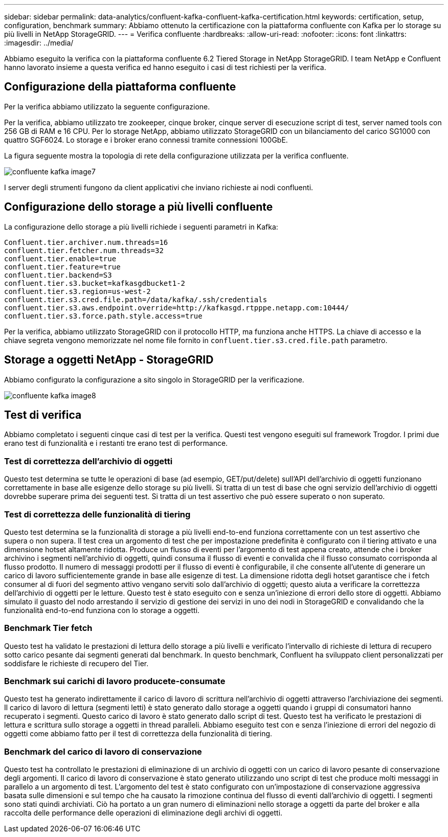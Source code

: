 ---
sidebar: sidebar 
permalink: data-analytics/confluent-kafka-confluent-kafka-certification.html 
keywords: certification, setup, configuration, benchmark 
summary: Abbiamo ottenuto la certificazione con la piattaforma confluente con Kafka per lo storage su più livelli in NetApp StorageGRID. 
---
= Verifica confluente
:hardbreaks:
:allow-uri-read: 
:nofooter: 
:icons: font
:linkattrs: 
:imagesdir: ../media/


[role="lead"]
Abbiamo eseguito la verifica con la piattaforma confluente 6.2 Tiered Storage in NetApp StorageGRID. I team NetApp e Confluent hanno lavorato insieme a questa verifica ed hanno eseguito i casi di test richiesti per la verifica.



== Configurazione della piattaforma confluente

Per la verifica abbiamo utilizzato la seguente configurazione.

Per la verifica, abbiamo utilizzato tre zookeeper, cinque broker, cinque server di esecuzione script di test, server named tools con 256 GB di RAM e 16 CPU. Per lo storage NetApp, abbiamo utilizzato StorageGRID con un bilanciamento del carico SG1000 con quattro SGF6024. Lo storage e i broker erano connessi tramite connessioni 100GbE.

La figura seguente mostra la topologia di rete della configurazione utilizzata per la verifica confluente.

image::confluent-kafka-image7.png[confluente kafka image7]

I server degli strumenti fungono da client applicativi che inviano richieste ai nodi confluenti.



== Configurazione dello storage a più livelli confluente

La configurazione dello storage a più livelli richiede i seguenti parametri in Kafka:

....
Confluent.tier.archiver.num.threads=16
confluent.tier.fetcher.num.threads=32
confluent.tier.enable=true
confluent.tier.feature=true
confluent.tier.backend=S3
confluent.tier.s3.bucket=kafkasgdbucket1-2
confluent.tier.s3.region=us-west-2
confluent.tier.s3.cred.file.path=/data/kafka/.ssh/credentials
confluent.tier.s3.aws.endpoint.override=http://kafkasgd.rtpppe.netapp.com:10444/
confluent.tier.s3.force.path.style.access=true
....
Per la verifica, abbiamo utilizzato StorageGRID con il protocollo HTTP, ma funziona anche HTTPS. La chiave di accesso e la chiave segreta vengono memorizzate nel nome file fornito in `confluent.tier.s3.cred.file.path` parametro.



== Storage a oggetti NetApp - StorageGRID

Abbiamo configurato la configurazione a sito singolo in StorageGRID per la verificazione.

image::confluent-kafka-image8.png[confluente kafka image8]



== Test di verifica

Abbiamo completato i seguenti cinque casi di test per la verifica. Questi test vengono eseguiti sul framework Trogdor. I primi due erano test di funzionalità e i restanti tre erano test di performance.



=== Test di correttezza dell'archivio di oggetti

Questo test determina se tutte le operazioni di base (ad esempio, GET/put/delete) sull'API dell'archivio di oggetti funzionano correttamente in base alle esigenze dello storage su più livelli. Si tratta di un test di base che ogni servizio dell'archivio di oggetti dovrebbe superare prima dei seguenti test. Si tratta di un test assertivo che può essere superato o non superato.



=== Test di correttezza delle funzionalità di tiering

Questo test determina se la funzionalità di storage a più livelli end-to-end funziona correttamente con un test assertivo che supera o non supera. Il test crea un argomento di test che per impostazione predefinita è configurato con il tiering attivato e una dimensione hotset altamente ridotta. Produce un flusso di eventi per l'argomento di test appena creato, attende che i broker archivino i segmenti nell'archivio di oggetti, quindi consuma il flusso di eventi e convalida che il flusso consumato corrisponda al flusso prodotto. Il numero di messaggi prodotti per il flusso di eventi è configurabile, il che consente all'utente di generare un carico di lavoro sufficientemente grande in base alle esigenze di test. La dimensione ridotta degli hotset garantisce che i fetch consumer al di fuori del segmento attivo vengano serviti solo dall'archivio di oggetti; questo aiuta a verificare la correttezza dell'archivio di oggetti per le letture. Questo test è stato eseguito con e senza un'iniezione di errori dello store di oggetti. Abbiamo simulato il guasto del nodo arrestando il servizio di gestione dei servizi in uno dei nodi in StorageGRID e convalidando che la funzionalità end-to-end funziona con lo storage a oggetti.



=== Benchmark Tier fetch

Questo test ha validato le prestazioni di lettura dello storage a più livelli e verificato l'intervallo di richieste di lettura di recupero sotto carico pesante dai segmenti generati dal benchmark. In questo benchmark, Confluent ha sviluppato client personalizzati per soddisfare le richieste di recupero del Tier.



=== Benchmark sui carichi di lavoro producete-consumate

Questo test ha generato indirettamente il carico di lavoro di scrittura nell'archivio di oggetti attraverso l'archiviazione dei segmenti. Il carico di lavoro di lettura (segmenti letti) è stato generato dallo storage a oggetti quando i gruppi di consumatori hanno recuperato i segmenti. Questo carico di lavoro è stato generato dallo script di test. Questo test ha verificato le prestazioni di lettura e scrittura sullo storage a oggetti in thread paralleli. Abbiamo eseguito test con e senza l'iniezione di errori del negozio di oggetti come abbiamo fatto per il test di correttezza della funzionalità di tiering.



=== Benchmark del carico di lavoro di conservazione

Questo test ha controllato le prestazioni di eliminazione di un archivio di oggetti con un carico di lavoro pesante di conservazione degli argomenti. Il carico di lavoro di conservazione è stato generato utilizzando uno script di test che produce molti messaggi in parallelo a un argomento di test. L'argomento del test è stato configurato con un'impostazione di conservazione aggressiva basata sulle dimensioni e sul tempo che ha causato la rimozione continua del flusso di eventi dall'archivio di oggetti. I segmenti sono stati quindi archiviati. Ciò ha portato a un gran numero di eliminazioni nello storage a oggetti da parte del broker e alla raccolta delle performance delle operazioni di eliminazione degli archivi di oggetti.
